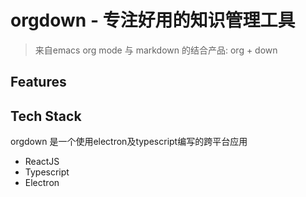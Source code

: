 * orgdown - 专注好用的知识管理工具
#+BEGIN_QUOTE
来自emacs org mode 与 markdown 的结合产品: org + down
#+END_QUOTE

** Features
   
** Tech Stack
   orgdown 是一个使用electron及typescript编写的跨平台应用
   
   - ReactJS
   - Typescript
   - Electron

